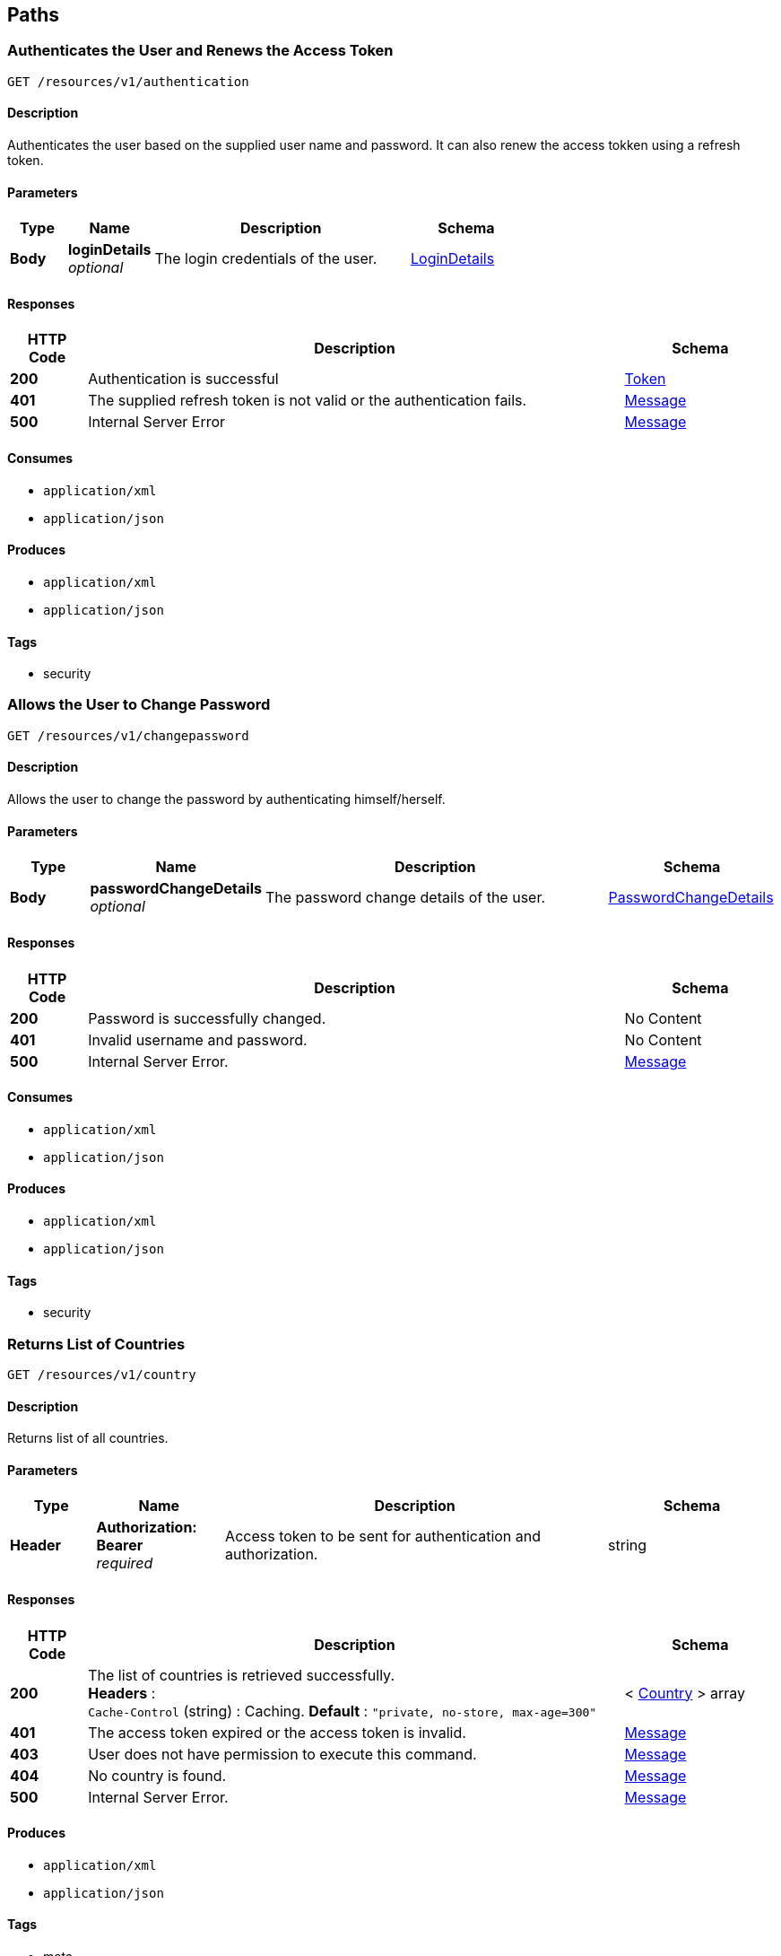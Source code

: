 
[[_paths]]
== Paths

[[_authenticateuser]]
=== Authenticates the User and Renews the Access Token
....
GET /resources/v1/authentication
....


==== Description
Authenticates the user based on the supplied user name and password. It can also renew the access tokken using a refresh token.


==== Parameters

[options="header", cols=".^2,.^3,.^9,.^4"]
|===
|Type|Name|Description|Schema
|**Body**|**loginDetails** +
__optional__|The login credentials of the user.|<<_logindetails,LoginDetails>>
|===


==== Responses

[options="header", cols=".^2,.^14,.^4"]
|===
|HTTP Code|Description|Schema
|**200**|Authentication is successful|<<_token,Token>>
|**401**|The supplied refresh token is not valid or the authentication fails.|<<_message,Message>>
|**500**|Internal Server Error|<<_message,Message>>
|===


==== Consumes

* `application/xml`
* `application/json`


==== Produces

* `application/xml`
* `application/json`


==== Tags

* security


[[_changepassword]]
=== Allows the User to Change Password
....
GET /resources/v1/changepassword
....


==== Description
Allows the user to change the password by authenticating himself/herself.


==== Parameters

[options="header", cols=".^2,.^3,.^9,.^4"]
|===
|Type|Name|Description|Schema
|**Body**|**passwordChangeDetails** +
__optional__|The password change details of the user.|<<_passwordchangedetails,PasswordChangeDetails>>
|===


==== Responses

[options="header", cols=".^2,.^14,.^4"]
|===
|HTTP Code|Description|Schema
|**200**|Password is successfully changed.|No Content
|**401**|Invalid username and password.|No Content
|**500**|Internal Server Error.|<<_message,Message>>
|===


==== Consumes

* `application/xml`
* `application/json`


==== Produces

* `application/xml`
* `application/json`


==== Tags

* security


[[_getcountries]]
=== Returns List of Countries
....
GET /resources/v1/country
....


==== Description
Returns list of all countries.


==== Parameters

[options="header", cols=".^2,.^3,.^9,.^4"]
|===
|Type|Name|Description|Schema
|**Header**|**Authorization: Bearer ** +
__required__|Access token to be sent for authentication and authorization.|string
|===


==== Responses

[options="header", cols=".^2,.^14,.^4"]
|===
|HTTP Code|Description|Schema
|**200**|The list of countries is retrieved successfully. +
**Headers** :  +
`Cache-Control` (string) : Caching. **Default** : `"private, no-store, max-age=300"`|< <<_country,Country>> > array
|**401**|The access token expired or the access token is invalid.|<<_message,Message>>
|**403**|User does not have permission to execute this command.|<<_message,Message>>
|**404**|No country is found.|<<_message,Message>>
|**500**|Internal Server Error.|<<_message,Message>>
|===


==== Produces

* `application/xml`
* `application/json`


==== Tags

* meta


[[_getdepartments]]
=== Returns List of Departments in a Given Unit
....
GET /resources/v1/department
....


==== Description
Returns list of departments within a given unit.


==== Parameters

[options="header", cols=".^2,.^3,.^9,.^4"]
|===
|Type|Name|Description|Schema
|**Header**|**Authorization: Bearer ** +
__required__|Access token to be sent for authentication and authorization.|string
|**Query**|**unitId** +
__required__|The id of the unit whose departments are to be retrieved.|string
|===


==== Responses

[options="header", cols=".^2,.^14,.^4"]
|===
|HTTP Code|Description|Schema
|**200**|The departments are successfully retrieved. +
**Headers** :  +
`Cache-Control` (string) : Caching. **Default** : `"private, no-store, max-age=300"`|< <<_department,Department>> > array
|**401**|The access token expired or the access token is invalid.|<<_message,Message>>
|**403**|User does not have permission to execute this command.|<<_message,Message>>
|**404**|No department is found for the given unit id.|<<_message,Message>>
|**500**|Internal Server Error.|<<_message,Message>>
|===


==== Produces

* `application/xml`
* `application/json`


==== Tags

* department


[[_getdesignationsofjobrole]]
=== Returns List of Designations in a Given Job Role.
....
GET /resources/v1/designation
....


==== Description
Returns list of designations in a given job role.


==== Parameters

[options="header", cols=".^2,.^3,.^9,.^4"]
|===
|Type|Name|Description|Schema
|**Header**|**Authorization: Bearer ** +
__required__|Access token to be sent for authentication and authorization.|string
|**Query**|**jobRoleId** +
__required__|The id of the job role for which the designations are to be returned.|integer
|===


==== Responses

[options="header", cols=".^2,.^14,.^4"]
|===
|HTTP Code|Description|Schema
|**200**|The designations are successfully returned. +
**Headers** :  +
`Cache-Control` (string) : Caching. **Default** : `"private, no-store, max-age=300"`|< <<_designation,Designation>> > array
|**401**|The access token expired or the access token is invalid.|<<_message,Message>>
|**403**|User does not have permission to execute this command.|<<_message,Message>>
|**404**|Not Found|<<_message,Message>>
|**500**|Internal Server Error.|<<_message,Message>>
|===


==== Produces

* `application/xml`
* `application/json`


==== Tags

* designation


[[_getdistricts]]
=== Returns List of Districts
....
GET /resources/v1/district
....


==== Description
Returns list of districts in a given state.


==== Parameters

[options="header", cols=".^2,.^3,.^9,.^4"]
|===
|Type|Name|Description|Schema
|**Header**|**Authorization: Bearer ** +
__required__|Access token to be sent for authentication and authorization.|string
|**Query**|**stateId** +
__required__|The id of the state whose districts are to be retrieved.|string
|===


==== Responses

[options="header", cols=".^2,.^14,.^4"]
|===
|HTTP Code|Description|Schema
|**200**|The districts are successfully retrieved. +
**Headers** :  +
`Cache-Control` (string) : Caching. **Default** : `"private, no-store, max-age=300"`|< <<_district,District>> > array
|**401**|The access token expired or the access token is invalid.|<<_message,Message>>
|**403**|User does not have permission to execute this command|<<_message,Message>>
|**404**|No district is found for the given state.|<<_message,Message>>
|**500**|Internal Server Error.|<<_message,Message>>
|===


==== Produces

* `application/xml`
* `application/json`


==== Tags

* meta


[[_getdoctypes]]
=== Gets List of Document Types
....
GET /resources/v1/doctype
....


==== Description
Gets the list of document types. These document types will be mainly used to store various documents of the employee like passport, birth cirtificate, graduation certificate etc.


==== Parameters

[options="header", cols=".^2,.^3,.^9,.^4"]
|===
|Type|Name|Description|Schema
|**Header**|**Authorization: Bearer ** +
__required__|Access token to be sent for authentication and authorization.|string
|===


==== Responses

[options="header", cols=".^2,.^14,.^4"]
|===
|HTTP Code|Description|Schema
|**200**|The list of document types is successfully retrieved. +
**Headers** :  +
`Cache-Control` (string) : Caching. **Default** : `"private, no-store, max-age=300"`|< <<_doctype,DocType>> > array
|**401**|The access token expired or the access token is invalid.|<<_message,Message>>
|**403**|User does not have permission to execute this command.|<<_message,Message>>
|**404**|No document type is found.|<<_message,Message>>
|**500**|Internal Server Error.|<<_message,Message>>
|===


==== Produces

* `application/xml`
* `application/json`


==== Tags

* meta


[[_getidentitydoctypes]]
=== Gets List of Identity Document Types
....
GET /resources/v1/doctype/identitydoctypes
....


==== Description
Gets the list of identity document types. Out of all document types, some are that of identity documents like passport for example. Such document type is useful to identify an employee. And the number of such a document will be stored in the employee basic information for quick identification.


==== Parameters

[options="header", cols=".^2,.^3,.^9,.^4"]
|===
|Type|Name|Description|Schema
|**Header**|**Authorization: Bearer ** +
__required__|Access token to be sent for authentication and authorization.|string
|===


==== Responses

[options="header", cols=".^2,.^14,.^4"]
|===
|HTTP Code|Description|Schema
|**200**|The identity document types are successfully retrieved. +
**Headers** :  +
`Cache-Control` (string) : Caching. **Default** : `"private, no-store, max-age=300"`|< <<_doctype,DocType>> > array
|**401**|The access token expired or the access token is invalid.|<<_message,Message>>
|**403**|User does not have permission to execute this command.|<<_message,Message>>
|**404**|No identy document type is found.|<<_message,Message>>
|**500**|Internal Server Error.|<<_message,Message>>
|===


==== Produces

* `application/xml`
* `application/json`


==== Tags

* meta


[[_createemployee]]
=== Creates a new employee.
....
POST /resources/v1/employee
....


==== Description
Creates a new employee.


==== Parameters

[options="header", cols=".^2,.^3,.^9,.^4"]
|===
|Type|Name|Description|Schema
|**Header**|**Authorization: Bearer ** +
__required__|Access token to be sent for authentication and authorization.|string
|===


==== Responses

[options="header", cols=".^2,.^14,.^4"]
|===
|HTTP Code|Description|Schema
|**201**|The employee is sucessfully created. +
**Headers** :  +
`Cache-Control` (string) : Caching. **Default** : `"private, no-store, max-age=300"`|string
|**401**|The access token expired or the access token is invalid.|<<_message,Message>>
|**403**|User does not have permission to execute this command.|<<_message,Message>>
|**500**|Internal Server Error.|<<_message,Message>>
|===


==== Consumes

* `application/xml`
* `application/json`


==== Produces

* `application/xml`
* `application/json`


==== Tags

* employee


[[_getemployeeautocomplete]]
=== Returns Autocomplete List for a Given Employee Attribute
....
GET /resources/v1/employee/
....


==== Description
This API will be mainly used to provide autocomplete experience to users as they type in text fields for searching employees.


==== Parameters

[options="header", cols=".^2,.^3,.^9,.^4"]
|===
|Type|Name|Description|Schema
|**Header**|**Authorization: Bearer ** +
__required__|Access token to be sent for authentication and authorization.|string
|**Query**|**attributeName** +
__required__|Name of the attribute which could be firstName, middleName, lastName or emailAddress.|string
|**Query**|**attributeValuePrefix** +
__required__|FirstName, middleName, lastName or emailAddress starts with this value.|string
|**Query**|**numberOfItems** +
__required__|The number of items matching the value to be returned.|integer
|**Query**|**restricted** +
__required__|The search will be restricted to the hierarchy of the user only if the flag is true. Otherwise, the search will be done across the organizations.|boolean
|===


==== Responses

[options="header", cols=".^2,.^14,.^4"]
|===
|HTTP Code|Description|Schema
|**200**|The matching values are retrieved successfully.|< string > array
|**401**|The access token expired or the access token is invalid.|<<_message,Message>>
|**403**|User does not have permission to execute this command.|<<_message,Message>>
|**500**|Internal Server Error|<<_message,Message>>
|===


==== Produces

* `application/xml`
* `application/json`


==== Tags

* employee


[[_getcompleteemployeedetails]]
=== Gets the Complete Details of an Employee
....
GET /resources/v1/employee/{id}
....


==== Description
Returns the complete details of a given employee.


==== Parameters

[options="header", cols=".^2,.^3,.^9,.^4"]
|===
|Type|Name|Description|Schema
|**Header**|**Authorization: Bearer ** +
__required__|Access token to be sent for authentication and authorization.|string
|**Path**|**id** +
__required__|The employee id for which the data will be returned.|integer
|===


==== Responses

[options="header", cols=".^2,.^14,.^4"]
|===
|HTTP Code|Description|Schema
|**200**|The employe details are successfully retrieved. +
**Headers** :  +
`Cache-Control` (string) : Caching. **Default** : `"private, no-store, max-age=100"`|<<_employee,Employee>>
|**401**|The access token expired or the access token is invalid.|<<_message,Message>>
|**403**|User does not have permission to execute this command|<<_message,Message>>
|**404**|No employee with the given id is found.|<<_message,Message>>
|**500**|Internal Server Error.|<<_message,Message>>
|===


==== Produces

* `application/xml`
* `application/json`


==== Tags

* employee


[[_updateadditionaldetails]]
=== Updates the Additional Details of an Employee
....
PUT /resources/v1/employee/{id}/additionaldetails
....


==== Description
Updates the additional details of a given employee.


==== Parameters

[options="header", cols=".^2,.^3,.^9,.^4"]
|===
|Type|Name|Description|Schema
|**Header**|**Authorization: Bearer ** +
__required__|Access token to be sent for authentication and authorization.|string
|**Path**|**id** +
__required__|The employee id for which the data will be updated.|integer
|**Body**|**reqBody** +
__optional__|Employee additional data.|<<_employeeaddldetails,EmployeeAddlDetails>>
|===


==== Responses

[options="header", cols=".^2,.^14,.^4"]
|===
|HTTP Code|Description|Schema
|**200**|The data is successfully updated.|No Content
|**401**|The access token expired or the access token is invalid.|<<_message,Message>>
|**403**|User does not have permission to execute this command.|<<_message,Message>>
|**404**|No employee is found with the given employee id.|<<_message,Message>>
|**500**|Internal Server Error.|<<_message,Message>>
|===


==== Consumes

* `application/xml`
* `application/json`


==== Produces

* `application/xml`
* `application/json`


==== Tags

* employee


[[_updateempaddress]]
=== Updates Employee Address Details
....
PUT /resources/v1/employee/{id}/address
....


==== Description
Updates the employee address details.


==== Parameters

[options="header", cols=".^2,.^3,.^9,.^4"]
|===
|Type|Name|Description|Schema
|**Header**|**Authorization: Bearer ** +
__required__|Access token to be sent for authentication and authorization.|string
|**Path**|**id** +
__required__|Id of the employee whose address will be updated.|string
|**Body**|**reqBody** +
__optional__|Employee Address parameters in JSON Body|<<_employeeaddress,EmployeeAddress>>
|===


==== Responses

[options="header", cols=".^2,.^14,.^4"]
|===
|HTTP Code|Description|Schema
|**200**|The address of the given employee is successfully updated.|No Content
|**401**|The access token expired or the access token is invalid.|<<_message,Message>>
|**403**|User does not have permission to execute this command.|<<_message,Message>>
|**404**|The employee with the given id is not found.|<<_message,Message>>
|**500**|Internal Server Error.|<<_message,Message>>
|===


==== Consumes

* `application/json`
* `application/xml`


==== Produces

* `application/xml`
* `application/json`


==== Tags

* employee


[[_updatebasicdetails]]
=== Updates the Basic Details of an Employee
....
PUT /resources/v1/employee/{id}/basicinfo
....


==== Description
Updates the basic details of a given employee.


==== Parameters

[options="header", cols=".^2,.^3,.^9,.^4"]
|===
|Type|Name|Description|Schema
|**Header**|**Authorization: Bearer ** +
__required__|Access token to be sent for authentication and authorization.|string
|**Path**|**id** +
__required__|The employee id for which the data will be updated.|integer
|**Body**|**reqBody** +
__optional__|Employee basic data.|<<_employeebasicinfo,EmployeeBasicInfo>>
|===


==== Responses

[options="header", cols=".^2,.^14,.^4"]
|===
|HTTP Code|Description|Schema
|**200**|The employee basic info is updated successfuly.|No Content
|**401**|The access token expired or the access token is invalid.|<<_message,Message>>
|**403**|User does not have permission to execute this command.|<<_message,Message>>
|**404**|No employee is found with the given employee id.|<<_message,Message>>
|**500**|Internal Server Error|<<_message,Message>>
|===


==== Consumes

* `application/xml`
* `application/json`


==== Produces

* `application/xml`
* `application/json`


==== Tags

* employee


[[_updatehierarchystatus]]
=== Updates the Hierarchy Status of an Employee
....
PUT /resources/v1/employee/{id}/hierarchystatus
....


==== Description
Updates the hierarchy status of a given employee.


==== Parameters

[options="header", cols=".^2,.^3,.^9,.^4"]
|===
|Type|Name|Description|Schema
|**Header**|**Authorization: Bearer ** +
__required__|Access token to be sent for authentication and authorization.|string
|**Path**|**id** +
__required__|The employee id for which the data will be updated.|integer
|**Body**|**reqBody** +
__optional__|New employee hierarchy status data.|<<_employeehierarchy,EmployeeHierarchy>>
|===


==== Responses

[options="header", cols=".^2,.^14,.^4"]
|===
|HTTP Code|Description|Schema
|**200**|The data is successfully updated.|No Content
|**401**|The access token expired or the access token is invalid.|<<_message,Message>>
|**403**|User does not have permission to execute this command|<<_message,Message>>
|**404**|No employee with the given id is found.|<<_message,Message>>
|**500**|Internal Server Error.|<<_message,Message>>
|===


==== Consumes

* `application/xml`
* `application/json`


==== Produces

* `application/xml`
* `application/json`


==== Tags

* employee


[[_addoptionalbenefits]]
=== Adds an Optional Benefit to an Employee
....
POST /resources/v1/employee/{id}/optionalbenefits
....


==== Description
Adds an optional benefit to a given employee.


==== Parameters

[options="header", cols=".^2,.^3,.^9,.^4"]
|===
|Type|Name|Description|Schema
|**Header**|**Authorization: Bearer ** +
__required__|Access token to be sent for authentication and authorization.|string
|**Path**|**id** +
__required__|The employee id for which the optional benefit will be created.|integer
|**Body**|**reqBody** +
__optional__|Employee optional benefit data.|<<_employeeoptionalbenefit,EmployeeOptionalBenefit>>
|===


==== Responses

[options="header", cols=".^2,.^14,.^4"]
|===
|HTTP Code|Description|Schema
|**201**|The optional benefit created successfully.|No Content
|**401**|The access token expired or the access token is invalid.|<<_message,Message>>
|**403**|User does not have permission to execute this command.|<<_message,Message>>
|**404**|No employee is found with the given employee id.|<<_message,Message>>
|**500**|Internal Server Error.|<<_message,Message>>
|===


==== Consumes

* `application/xml`
* `application/json`


==== Produces

* `application/xml`
* `application/json`


==== Tags

* employee


[[_updateoptionalbenefits]]
=== Updates an Optional Benefit to an Employee
....
PUT /resources/v1/employee/{id}/optionalbenefits/{oid}
....


==== Description
Updates an optional benefit to a given employee.


==== Parameters

[options="header", cols=".^2,.^3,.^9,.^4"]
|===
|Type|Name|Description|Schema
|**Header**|**Authorization: Bearer ** +
__required__|Access token to be sent for authentication and authorization.|string
|**Path**|**id** +
__required__|The employee id for which the data will be updated.|integer
|**Path**|**oid** +
__required__|The optional benefit id for which the data will be updated.|integer
|**Body**|**reqBody** +
__optional__|Employee optional benefit data.|<<_employeeoptionalbenefit,EmployeeOptionalBenefit>>
|===


==== Responses

[options="header", cols=".^2,.^14,.^4"]
|===
|HTTP Code|Description|Schema
|**201**|The optional benefit created successfully.|No Content
|**401**|The access token expired or the access token is invalid.|<<_message,Message>>
|**403**|User does not have permission to execute this command.|<<_message,Message>>
|**404**|No employee is found with the given employee id.|<<_message,Message>>
|**500**|Internal Server Error.|<<_message,Message>>
|===


==== Consumes

* `application/xml`
* `application/json`


==== Produces

* `application/xml`
* `application/json`


==== Tags

* employee


[[_insertpayslip]]
=== Adds payslip of an Employee
....
POST /resources/v1/employee/{id}/payslip
....


==== Description
Insert payslip of a given employee.


==== Parameters

[options="header", cols=".^2,.^3,.^9,.^4"]
|===
|Type|Name|Description|Schema
|**Header**|**Authorization: Bearer ** +
__required__|Access token to be sent for authentication and authorization.|string
|**Path**|**id** +
__required__|The employee id for which the optional benefit will be created.|integer
|**Body**|**reqBody** +
__optional__|Employee optional benefit data.|<<_employeepayslip,EmployeePayslip>>
|===


==== Responses

[options="header", cols=".^2,.^14,.^4"]
|===
|HTTP Code|Description|Schema
|**200**|The payslip stored successfully.|No Content
|**404**|No employee is found with the given employee id.|<<_message,Message>>
|**500**|Internal Server Error.|<<_message,Message>>
|===


==== Consumes

* `application/xml`
* `application/json`


==== Produces

* `application/xml`
* `application/json`


==== Tags

* employee


[[_getpayslip]]
=== Fetch payslip of an Employee
....
GET /resources/v1/employee/{id}/payslip
....


==== Description
To get payslip of an particular employee


==== Parameters

[options="header", cols=".^2,.^3,.^9,.^4"]
|===
|Type|Name|Description|Schema
|**Header**|**Authorization: Bearer ** +
__required__|Access token to be sent for authentication and authorization.|string
|**Path**|**id** +
__required__|The employee id for which the data will be updated.|integer
|**Query**|**month** +
__required__|The month which will filter out payslip selection.|string
|**Query**|**year** +
__required__|The year which will filter out payslip selecion.|integer
|===


==== Responses

[options="header", cols=".^2,.^14,.^4"]
|===
|HTTP Code|Description|Schema
|**200**|payslip fetched successfully.|<<_employeepayslip,EmployeePayslip>>
|**401**|The access token expired or the access token is invalid.|<<_message,Message>>
|**403**|User does not have permission to execute this command.|<<_message,Message>>
|**404**|No employee is found with the given employee id.|<<_message,Message>>
|**500**|Internal Server Error.|<<_message,Message>>
|===


==== Consumes

* `application/xml`
* `application/json`


==== Produces

* `application/xml`
* `application/json`


==== Tags

* employee


[[_updateprofile]]
=== Updates the Profile of an Employee.
....
PUT /resources/v1/employee/{id}/profile
....


==== Description
Updates the profile of a given employee.


==== Parameters

[options="header", cols=".^2,.^3,.^9,.^4"]
|===
|Type|Name|Description|Schema
|**Header**|**Authorization: Bearer ** +
__required__|Access token to be sent for authentication and authorization.|string
|**Path**|**id** +
__required__|The employee id for which the data will be updated.|integer
|**Body**|**reqBody** +
__optional__|Employee profile data.|<<_employeeprofile,EmployeeProfile>>
|===


==== Responses

[options="header", cols=".^2,.^14,.^4"]
|===
|HTTP Code|Description|Schema
|**200**|The data is successfully updated.|No Content
|**401**|The access token expired or the access token is invalid.|<<_message,Message>>
|**403**|User does not have permission to execute this command.|<<_message,Message>>
|**404**|No employee is found with the given employee id.|<<_message,Message>>
|**500**|Internal Server Error.|<<_message,Message>>
|===


==== Consumes

* `application/xml`
* `application/json`


==== Produces

* `application/xml`
* `application/json`


==== Tags

* employee


[[_updatesalarydetails]]
=== Updates the Salary of an Employee
....
PUT /resources/v1/employee/{id}/salary
....


==== Description
Updates the salary of a given employee.


==== Parameters

[options="header", cols=".^2,.^3,.^9,.^4"]
|===
|Type|Name|Description|Schema
|**Header**|**Authorization: Bearer ** +
__required__|Access token to be sent for authentication and authorization.|string
|**Path**|**id** +
__required__|The employee id for which the data will be updated.|integer
|**Body**|**reqBody** +
__optional__|Employee salary data.|<<_employeesalary,EmployeeSalary>>
|===


==== Responses

[options="header", cols=".^2,.^14,.^4"]
|===
|HTTP Code|Description|Schema
|**200**|The salary information of the employee is successfully updated.|No Content
|**401**|The access token expired or the access token is invalid.|<<_message,Message>>
|**403**|User does not have permission to execute this command.|<<_message,Message>>
|**404**|No employee is found with the given employee id.|<<_message,Message>>
|**500**|Internal Server Error.|<<_message,Message>>
|===


==== Consumes

* `application/xml`
* `application/json`


==== Produces

* `application/xml`
* `application/json`


==== Tags

* employee


[[_getjobrolesoforg]]
=== Returns List of Job Roles in a Given Organization
....
GET /resources/v1/jobrole
....


==== Description
Returns list of job roles in a given organization.


==== Parameters

[options="header", cols=".^2,.^3,.^9,.^4"]
|===
|Type|Name|Description|Schema
|**Header**|**Authorization: Bearer ** +
__required__|Access token to be sent for authentication and authorization.|string
|**Query**|**orgId** +
__required__|The id of the organization whose job roles are to be returned.|integer
|===


==== Responses

[options="header", cols=".^2,.^14,.^4"]
|===
|HTTP Code|Description|Schema
|**200**|The job roles are successfully retrieved. +
**Headers** :  +
`Cache-Control` (string) : Caching. **Default** : `"private, no-store, max-age=300"`|< <<_jobrole,JobRole>> > array
|**401**|The access token expired or the access token is invalid.|<<_message,Message>>
|**403**|User does not have permission to execute this command.|<<_message,Message>>
|**404**|No job role is found for the given organization.|<<_message,Message>>
|**500**|Internal Server Error.|<<_message,Message>>
|===


==== Produces

* `application/xml`
* `application/json`


==== Tags

* jobrole


[[_getjobroleoptbenefits]]
=== Gets the Optional Benefits of a Given Job Role
....
GET /resources/v1/jobrole/{id}/optbenefit
....


==== Description
Gets the optional benefits of a given job role.


==== Parameters

[options="header", cols=".^2,.^3,.^9,.^4"]
|===
|Type|Name|Description|Schema
|**Header**|**Authorization: Bearer ** +
__required__|Access token to be sent for authentication and authorization.|string
|**Path**|**id** +
__required__|The job role id for which the data will be retrieved.|integer
|===


==== Responses

[options="header", cols=".^2,.^14,.^4"]
|===
|HTTP Code|Description|Schema
|**200**|The optional benefits of a given job role are successfuy retrieved.|<<_optionalsalary,OptionalSalary>>
|**401**|The access token expired or the access token is invalid.|<<_message,Message>>
|**403**|User does not have permission to execute this command.|<<_message,Message>>
|**404**|No optional benefit is found with the given job role id.|<<_message,Message>>
|**500**|Internal Server Error|<<_message,Message>>
|===


==== Produces

* `application/xml`
* `application/json`


==== Tags

* jobrole


[[_getjobrolesalary]]
=== Gets the Salary of a Given Job Role
....
GET /resources/v1/jobrole/{id}/salary
....


==== Description
Gets the salary of a given job role.


==== Parameters

[options="header", cols=".^2,.^3,.^9,.^4"]
|===
|Type|Name|Description|Schema
|**Header**|**Authorization: Bearer ** +
__required__|Access token to be sent for authentication and authorization.|string
|**Path**|**id** +
__required__|The job role id for which the data will be retrieved.|integer
|===


==== Responses

[options="header", cols=".^2,.^14,.^4"]
|===
|HTTP Code|Description|Schema
|**200**|The salary of the job role is successfully retrieved.|<<_definitions_salary,#definitions/Salary>>
|**401**|The access token expired or the access token is invalid.|<<_message,Message>>
|**403**|User does not have permission to execute this command.|<<_message,Message>>
|**404**|No salary component is found with the given job role id.|<<_message,Message>>
|**500**|Internal Server Error.|<<_message,Message>>
|===


==== Produces

* `application/xml`
* `application/json`


==== Tags

* jobrole


[[_getorganizations]]
=== Returns List of Organizations
....
GET /resources/v1/organization
....


==== Description
Returns a complete list of organizations defined in the system.


==== Parameters

[options="header", cols=".^2,.^3,.^9,.^4"]
|===
|Type|Name|Description|Schema
|**Header**|**Authorization: Bearer ** +
__required__|Access token to be sent for authentication and authorization.|string
|===


==== Responses

[options="header", cols=".^2,.^14,.^4"]
|===
|HTTP Code|Description|Schema
|**200**|The list of organizations are successfully retrieved. +
**Headers** :  +
`Cache-Control` (string) : Caching. **Default** : `"private, no-store, max-age=300"`|< <<_organization,Organization>> > array
|**401**|The access token expired or the access token is invalid.|<<_message,Message>>
|**403**|User does not have permission to execute this command.|<<_message,Message>>
|**404**|No organization is found.|<<_message,Message>>
|**500**|Internal Server Error.|<<_message,Message>>
|===


==== Produces

* `application/xml`
* `application/json`


==== Tags

* organization


[[_getpermissions]]
=== Retrieves the Permissions of the Logged In User
....
GET /resources/v1/permission
....


==== Description
Retrieves the permissions of the logged in user at the GUI level or at the API level.


==== Parameters

[options="header", cols=".^2,.^3,.^9,.^4"]
|===
|Type|Name|Description|Schema
|**Header**|**Authorization: Bearer ** +
__required__|Access token to be sent for authentication and authorization.|string
|**Query**|**permissionLevel** +
__required__|The permission level which can be either "view" (i.e. GUI related permissions) or "api" (i.e. REST API related permissions).|integer
|===


==== Responses

[options="header", cols=".^2,.^14,.^4"]
|===
|HTTP Code|Description|Schema
|**200**|The permissions of a given user are successfully retrieved.|< <<_permission,Permission>> > array
|**401**|The access token expired or the access token is invalid.|<<_message,Message>>
|**403**|User does not have permission to execute this command.|<<_message,Message>>
|**404**|No permission found for the logged in user.|<<_message,Message>>
|**500**|Internal Server Error|<<_message,Message>>
|===


==== Produces

* `application/xml`
* `application/json`


==== Tags

* security


[[_getstates]]
=== Gets List of States for a Given Country
....
GET /resources/v1/state
....


==== Description
Gets the list of states for a given country. This data will be required while saving the address of the employee.


==== Parameters

[options="header", cols=".^2,.^3,.^9,.^4"]
|===
|Type|Name|Description|Schema
|**Header**|**Authorization: Bearer ** +
__required__|Access token to be sent for authentication and authorization.|string
|**Query**|**countryId** +
__required__|Country for which the list of states will be retrieved.|string
|===


==== Responses

[options="header", cols=".^2,.^14,.^4"]
|===
|HTTP Code|Description|Schema
|**200**|The list of states are successfully retrieved. +
**Headers** :  +
`Cache-Control` (string) : Caching. **Default** : `"private, no-store, max-age=300"`|< <<_state,State>> > array
|**401**|The access token expired or the access token is invalid.|<<_message,Message>>
|**403**|User does not have permission to execute this command.|<<_message,Message>>
|**404**|No state found for the given country.|<<_message,Message>>
|**500**|Internal Server Error.|<<_message,Message>>
|===


==== Produces

* `application/xml`
* `application/json`


==== Tags

* meta


[[_getunits]]
=== Returns List of Units in a Given Organization
....
GET /resources/v1/unit
....


==== Parameters

[options="header", cols=".^2,.^3,.^9,.^4"]
|===
|Type|Name|Description|Schema
|**Header**|**Authorization: Bearer ** +
__required__|Access token to be sent for authentication and authorization.|string
|**Query**|**organizationId** +
__required__|The id of the organization whose units will be retrieved.|string
|===


==== Responses

[options="header", cols=".^2,.^14,.^4"]
|===
|HTTP Code|Description|Schema
|**200**|The units are successfully retrieved. +
**Headers** :  +
`Cache-Control` (string) : Caching. **Default** : `"private, no-store, max-age=300"`|< <<_unit,Unit>> > array
|**401**|The access token expired or the access token is invalid.|<<_message,Message>>
|**403**|User does not have permission to execute this command.|<<_message,Message>>
|**404**|No unit is found for the given organization.|<<_message,Message>>
|**500**|Internal Server Error.|<<_message,Message>>
|===


==== Produces

* `application/xml`
* `application/json`


==== Tags

* unit



